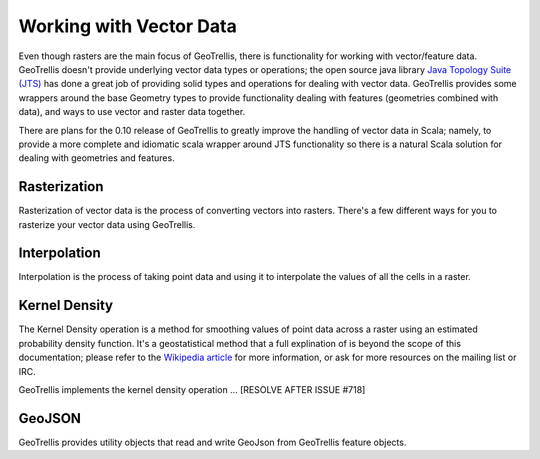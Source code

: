 .. _vector:

Working with Vector Data
========================

Even though rasters are the main focus of GeoTrellis, there is functionality for working with vector/feature data. GeoTrellis doesn't provide underlying vector data types or operations; the open source java library `Java Topology Suite (JTS)`__ has done a great job of providing solid types and operations for dealing with vector data. GeoTrellis provides some wrappers around the base Geometry types to provide functionality dealing with features (geometries combined with data), and ways to use vector and raster data together.

There are plans for the 0.10 release of GeoTrellis to greatly improve the handling of vector data in Scala; namely, to provide a more complete and idiomatic scala wrapper around JTS functionality so there is a natural Scala solution for dealing with geometries and features.

__ http://www.vividsolutions.com/jts/JTSHome.htm 

Rasterization
-------------

Rasterization of vector data is the process of converting vectors into rasters. There's a few different ways for you to rasterize your vector data using GeoTrellis.

Interpolation
-------------

Interpolation is the process of taking point data and using it to interpolate the values of all the cells in a raster.

Kernel Density
--------------

The Kernel Density operation is a method for smoothing values of point data across a raster using an estimated probability density function. It's a geostatistical method that a full explination of is beyond the scope of this documentation; please refer to the `Wikipedia article`__ for more information, or ask for more resources on the mailing list or IRC.

GeoTrellis implements the kernel density operation ... [RESOLVE AFTER ISSUE #718]

__ http://en.wikipedia.org/wiki/Kernel_density_estimation

GeoJSON
-------

GeoTrellis provides utility objects that read and write GeoJson from GeoTrellis feature objects. 


